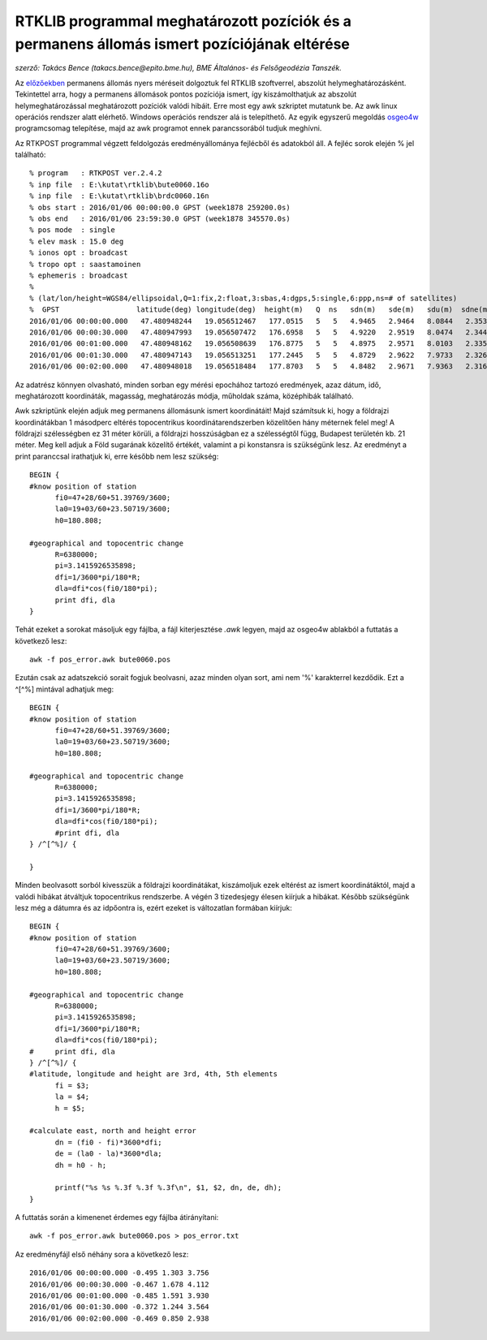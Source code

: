 RTKLIB programmal meghatározott pozíciók és a permanens állomás ismert pozíciójának eltérése
============================================================================================
*szerző: Takács Bence (takacs.bence@epito.bme.hu), BME Általános- és Felsőgeodézia Tanszék.*

Az `előzőekben <https://github.com/OSGeoLabBp/tutorials/blob/master/hungarian/gps/04_rtklib.rst>`_ permanens állomás nyers méréseit dolgoztuk fel RTKLIB szoftverrel, abszolút helymeghatározásként. Tekintettel arra, hogy a permanens állomások pontos pozíciója ismert, így kiszámolthatjuk az abszolút helymeghatározással meghatározott pozíciók valódi hibáit. Erre most egy awk szkriptet mutatunk be. Az awk linux operációs rendszer alatt elérhető. Windows operációs rendszer alá is telepíthető. Az egyik egyszerű megoldás `osgeo4w <https://trac.osgeo.org/osgeo4w/>`_ programcsomag telepítése, majd az awk programot ennek parancssorából tudjuk meghívni.

Az RTKPOST programmal végzett feldolgozás eredményállománya fejlécből és adatokból áll. A fejléc sorok elején % jel található:: 

  % program   : RTKPOST ver.2.4.2
  % inp file  : E:\kutat\rtklib\bute0060.16o
  % inp file  : E:\kutat\rtklib\brdc0060.16n
  % obs start : 2016/01/06 00:00:00.0 GPST (week1878 259200.0s)
  % obs end   : 2016/01/06 23:59:30.0 GPST (week1878 345570.0s)
  % pos mode  : single
  % elev mask : 15.0 deg
  % ionos opt : broadcast
  % tropo opt : saastamoinen
  % ephemeris : broadcast
  %
  % (lat/lon/height=WGS84/ellipsoidal,Q=1:fix,2:float,3:sbas,4:dgps,5:single,6:ppp,ns=# of satellites)
  %  GPST                  latitude(deg) longitude(deg)  height(m)   Q  ns   sdn(m)   sde(m)   sdu(m)  sdne(m)  sdeu(m)  sdun(m) age(s)  ratio
  2016/01/06 00:00:00.000   47.480948244   19.056512467   177.0515   5   5   4.9465   2.9464   8.0844   2.3532   3.9166   4.0832   0.00    0.0
  2016/01/06 00:00:30.000   47.480947993   19.056507472   176.6958   5   5   4.9220   2.9519   8.0474   2.3445   3.9147   4.0482   0.00    0.0
  2016/01/06 00:01:00.000   47.480948162   19.056508639   176.8775   5   5   4.8975   2.9571   8.0103   2.3355   3.9125   4.0132   0.00    0.0
  2016/01/06 00:01:30.000   47.480947143   19.056513251   177.2445   5   5   4.8729   2.9622   7.9733   2.3262   3.9099   3.9781   0.00    0.0
  2016/01/06 00:02:00.000   47.480948018   19.056518484   177.8703   5   5   4.8482   2.9671   7.9363   2.3166   3.9070   3.9430   0.00    0.0

Az adatrész könnyen olvasható, minden sorban egy mérési epochához tartozó eredmények, azaz dátum, idő, meghatározott koordináták, magasság, meghatározás módja, műholdak száma, középhibák található.

Awk szkriptünk elején adjuk meg permanens állomásunk ismert koordinátáit! Majd számítsuk ki, hogy a földrajzi koordinátákban 1 másodperc eltérés topocentrikus koordinátarendszerben közelítően hány méternek felel meg! A földrajzi szélességben ez 31 méter körüli, a földrajzi hosszúságban ez a szélességtől függ, Budapest területén kb. 21 méter. Meg kell adjuk a Föld sugarának közelítő értékét, valamint a pi konstansra is szükségünk lesz. Az eredményt a print paranccsal irathatjuk ki, erre később nem lesz szükség::

  BEGIN {
  #know position of station
  	fi0=47+28/60+51.39769/3600;
  	la0=19+03/60+23.50719/3600;
  	h0=180.808;
  
  #geographical and topocentric change
  	R=6380000;
  	pi=3.1415926535898;
  	dfi=1/3600*pi/180*R;
  	dla=dfi*cos(fi0/180*pi);
  	print dfi, dla
  }

Tehát ezeket a sorokat másoljuk egy fájlba, a fájl kiterjesztése *.awk* legyen, majd az osgeo4w ablakból a futtatás a következő lesz::

  awk -f pos_error.awk bute0060.pos

Ezután csak az adatszekció sorait fogjuk beolvasni, azaz minden olyan sort, ami nem '%' karakterrel kezdődik. Ezt a ^[^%] mintával adhatjuk meg::

  BEGIN {
  #know position of station
  	fi0=47+28/60+51.39769/3600;
  	la0=19+03/60+23.50719/3600;
  	h0=180.808;
  
  #geographical and topocentric change
  	R=6380000;
  	pi=3.1415926535898;
  	dfi=1/3600*pi/180*R;
  	dla=dfi*cos(fi0/180*pi);
  	#print dfi, dla
  } /^[^%]/ {
  	
  }

Minden beolvasott sorból kivesszük a földrajzi koordinátákat, kiszámoljuk ezek eltérést az ismert koordinátáktól, majd a valódi hibákat átváltjuk topocentrikus rendszerbe. A végén 3 tizedesjegy élesen kiírjuk a hibákat. Később szükségünk lesz még a dátumra és az idpőontra is, ezért ezeket is változatlan formában kiírjuk::

  BEGIN {
  #know position of station
  	fi0=47+28/60+51.39769/3600;
  	la0=19+03/60+23.50719/3600;
  	h0=180.808;
  
  #geographical and topocentric change
  	R=6380000;
  	pi=3.1415926535898;
  	dfi=1/3600*pi/180*R;
  	dla=dfi*cos(fi0/180*pi);
  #	print dfi, dla
  } /^[^%]/ {
  #latitude, longitude and height are 3rd, 4th, 5th elements
  	fi = $3;
  	la = $4;
  	h = $5;
  
  #calculate east, north and height error
  	dn = (fi0 - fi)*3600*dfi;
  	de = (la0 - la)*3600*dla;
  	dh = h0 - h;
  	
  	printf("%s %s %.3f %.3f %.3f\n", $1, $2, dn, de, dh);
  }

A futtatás során a kimenenet érdemes egy fájlba átirányítani::

  awk -f pos_error.awk bute0060.pos > pos_error.txt

Az eredményfájl első néhány sora a következő lesz::

  2016/01/06 00:00:00.000 -0.495 1.303 3.756
  2016/01/06 00:00:30.000 -0.467 1.678 4.112
  2016/01/06 00:01:00.000 -0.485 1.591 3.930
  2016/01/06 00:01:30.000 -0.372 1.244 3.564
  2016/01/06 00:02:00.000 -0.469 0.850 2.938


